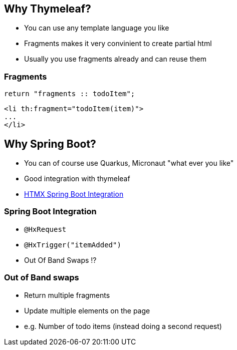 == Why Thymeleaf?

* You can use any template language you like
* Fragments makes it very convinient to create partial html
* Usually you use fragments already and can reuse them

=== Fragments

[source,java]
----
return "fragments :: todoItem";
----

[source,html]
----
<li th:fragment="todoItem(item)">
...
</li>
----

== Why Spring Boot?

* You can of course use Quarkus, Micronaut "what ever you like"
* Good integration with thymeleaf
* https://github.com/wimdeblauwe/htmx-spring-boot[HTMX Spring Boot Integration]

=== Spring Boot Integration

* `@HxRequest`
* `@HxTrigger("itemAdded")`
* Out Of Band Swaps ⁉️

=== Out of Band swaps

* Return multiple fragments
* Update multiple elements on the page
* e.g. Number of todo items (instead doing a second request)

